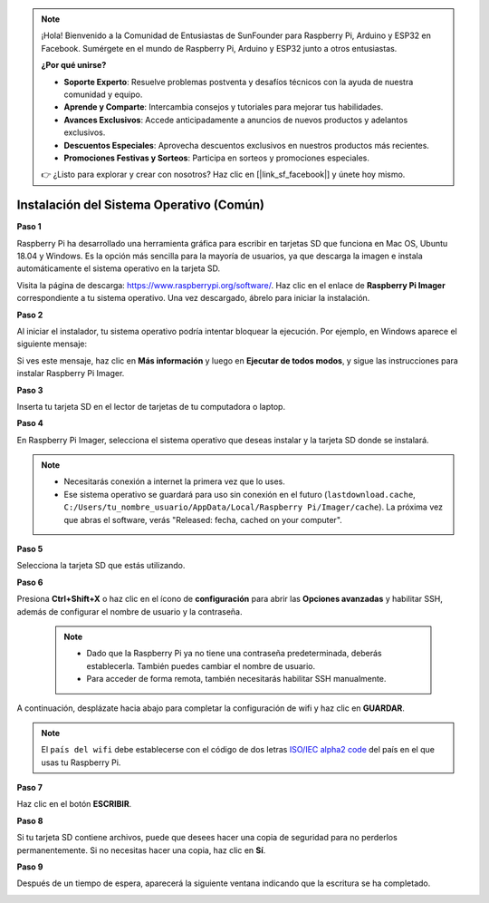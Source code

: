 .. note::

    ¡Hola! Bienvenido a la Comunidad de Entusiastas de SunFounder para Raspberry Pi, Arduino y ESP32 en Facebook. Sumérgete en el mundo de Raspberry Pi, Arduino y ESP32 junto a otros entusiastas.

    **¿Por qué unirse?**

    - **Soporte Experto**: Resuelve problemas postventa y desafíos técnicos con la ayuda de nuestra comunidad y equipo.
    - **Aprende y Comparte**: Intercambia consejos y tutoriales para mejorar tus habilidades.
    - **Avances Exclusivos**: Accede anticipadamente a anuncios de nuevos productos y adelantos exclusivos.
    - **Descuentos Especiales**: Aprovecha descuentos exclusivos en nuestros productos más recientes.
    - **Promociones Festivas y Sorteos**: Participa en sorteos y promociones especiales.

    👉 ¿Listo para explorar y crear con nosotros? Haz clic en [|link_sf_facebook|] y únete hoy mismo.

.. _install_os:

Instalación del Sistema Operativo (Común)
============================================

**Paso 1**

Raspberry Pi ha desarrollado una herramienta gráfica para escribir en 
tarjetas SD que funciona en Mac OS, Ubuntu 18.04 y Windows. Es la opción 
más sencilla para la mayoría de usuarios, ya que descarga la imagen e 
instala automáticamente el sistema operativo en la tarjeta SD.

Visita la página de descarga: https://www.raspberrypi.org/software/. Haz 
clic en el enlace de **Raspberry Pi Imager** correspondiente a tu sistema 
operativo. Una vez descargado, ábrelo para iniciar la instalación.

.. image:: img/image11.png
    :align: center

**Paso 2**

Al iniciar el instalador, tu sistema operativo podría intentar bloquear la 
ejecución. Por ejemplo, en Windows aparece el siguiente mensaje:

Si ves este mensaje, haz clic en **Más información** y luego en 
**Ejecutar de todos modos**, y sigue las instrucciones para instalar Raspberry Pi Imager.

.. image:: img/image12.png
    :align: center

**Paso 3**

Inserta tu tarjeta SD en el lector de tarjetas de tu computadora o laptop.

**Paso 4**

En Raspberry Pi Imager, selecciona el sistema operativo que deseas instalar y la tarjeta SD donde se instalará.

.. image:: img/image13.png
    :align: center

.. note:: 

    * Necesitarás conexión a internet la primera vez que lo uses.
    * Ese sistema operativo se guardará para uso sin conexión en el futuro (``lastdownload.cache``, ``C:/Users/tu_nombre_usuario/AppData/Local/Raspberry Pi/Imager/cache``). La próxima vez que abras el software, verás "Released: fecha, cached on your computer".

.. Descarga la imagen `raspios_armhf-2020-05-28 <https://downloads.raspberrypi.org/raspios_armhf/images/raspios_armhf-2021-05-28/2021-05-07-raspios-buster-armhf.zip>`_ y selecciónala en Raspberry Pi Imager.

.. .. image:: img/otherOS.png
..     :align: center

.. .. warning::
..     Raspberry Pi OS ha tenido cambios importantes a partir de la versión 2021-05-28, lo cual podría hacer que algunas funciones no estén disponibles. Por el momento, no uses la última versión.


.. .. mark


**Paso 5**

Selecciona la tarjeta SD que estás utilizando.

.. image:: img/image14.png
    :align: center

**Paso 6**

Presiona **Ctrl+Shift+X** o haz clic en el ícono de **configuración** para abrir las **Opciones avanzadas** y habilitar SSH, además de configurar el nombre de usuario y la contraseña.

    .. note::
        * Dado que la Raspberry Pi ya no tiene una contraseña predeterminada, deberás establecerla. También puedes cambiar el nombre de usuario.
        * Para acceder de forma remota, también necesitarás habilitar SSH manualmente.

.. image:: img/image15.png
    :align: center

A continuación, desplázate hacia abajo para completar la configuración de wifi y haz clic en **GUARDAR**.

.. note::

    El ``país del wifi`` debe establecerse con el código de dos letras `ISO/IEC alpha2 code <https://en.wikipedia.org/wiki/ISO_3166-1_alpha-2#Officially_assigned_code_elements>`_ del país en el que usas tu Raspberry Pi.

.. image:: img/image16.png
    :align: center

**Paso 7**

Haz clic en el botón **ESCRIBIR**.

.. image:: img/image17.png
    :align: center

**Paso 8**

Si tu tarjeta SD contiene archivos, puede que desees hacer 
una copia de seguridad para no perderlos permanentemente. 
Si no necesitas hacer una copia, haz clic en **Sí**.

.. image:: img/image18.png
    :align: center

**Paso 9**

Después de un tiempo de espera, aparecerá la siguiente ventana indicando 
que la escritura se ha completado.

.. image:: img/image19.png
    :align: center


